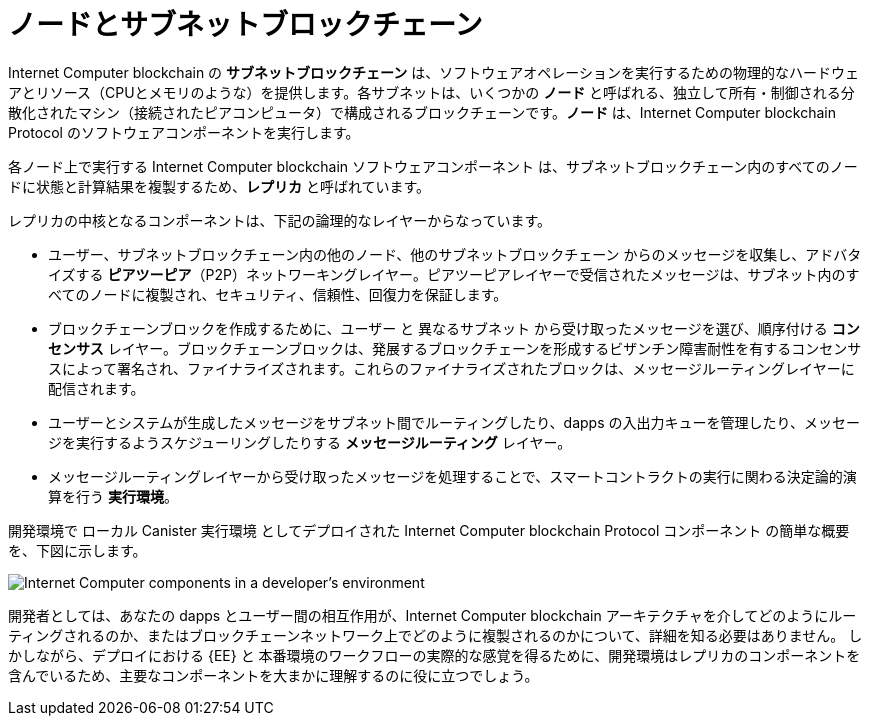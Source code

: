= ノードとサブネットブロックチェーン
:keywords: Internet Computer,blockchain,protocol,replica,subnet,data center,smart contract,canister,developer
:proglang: Motoko
:IC: Internet Computer blockchain
:LEE: ローカル Canister 実行環境
:company-id: DFINITY

{IC} の **サブネットブロックチェーン** は、ソフトウェアオペレーションを実行するための物理的なハードウェアとリソース（CPUとメモリのような）を提供します。各サブネットは、いくつかの **ノード** と呼ばれる、独立して所有・制御される分散化されたマシン（接続されたピアコンピュータ）で構成されるブロックチェーンです。**ノード** は、{IC} Protocol のソフトウェアコンポーネントを実行します。

各ノード上で実行する {IC} ソフトウェアコンポーネント は、サブネットブロックチェーン内のすべてのノードに状態と計算結果を複製するため、*レプリカ* と呼ばれています。


レプリカの中核となるコンポーネントは、下記の論理的なレイヤーからなっています。

* ユーザー、サブネットブロックチェーン内の他のノード、他のサブネットブロックチェーン からのメッセージを収集し、アドバタイズする **ピアツーピア**（P2P）ネットワーキングレイヤー。ピアツーピアレイヤーで受信されたメッセージは、サブネット内のすべてのノードに複製され、セキュリティ、信頼性、回復力を保証します。
* ブロックチェーンブロックを作成するために、ユーザー と 異なるサブネット から受け取ったメッセージを選び、順序付ける **コンセンサス** レイヤー。ブロックチェーンブロックは、発展するブロックチェーンを形成するビザンチン障害耐性を有するコンセンサスによって署名され、ファイナライズされます。これらのファイナライズされたブロックは、メッセージルーティングレイヤーに配信されます。
* ユーザーとシステムが生成したメッセージをサブネット間でルーティングしたり、dapps の入出力キューを管理したり、メッセージを実行するようスケジューリングしたりする *メッセージルーティング* レイヤー。
* メッセージルーティングレイヤーから受け取ったメッセージを処理することで、スマートコントラクトの実行に関わる決定論的演算を行う *実行環境*。


開発環境で {LEE} としてデプロイされた {IC} Protocol コンポーネント の簡単な概要を、下図に示します。

image:SDK-protocol-local-overview.svg[Internet Computer components in a developer’s environment]

開発者としては、あなたの dapps とユーザー間の相互作用が、{IC} アーキテクチャを介してどのようにルーティングされるのか、またはブロックチェーンネットワーク上でどのように複製されるのかについて、詳細を知る必要はありません。
しかしながら、デプロイにおける {EE} と 本番環境のワークフローの実際的な感覚を得るために、開発環境はレプリカのコンポーネントを含んでいるため、主要なコンポーネントを大まかに理解するのに役に立つでしょう。

/////
= Nodes and subnet blockchains
:keywords: Internet Computer,blockchain,protocol,replica,subnet,data center,smart contract,canister,developer
:proglang: Motoko
:IC: Internet Computer blockchain
:LEE: local canister execution environment
:company-id: DFINITY

{IC} **subnet blockchains** provide physical hardware and resources—like CPU and memory—for performing software operations. Each subnet is a blockchain that consists of some number of decentralized, independently owned and controlled machines—connected peer computers called **nodes**—that run the software components of the {IC} protocol.

The {IC} software components that run on each node are called a **replica** because they replicate state and computation across all of the nodes in a subnet blockchain.

The core components of a replica are organized into the following logical layers:

* A **peer-to-peer** (P2P) networking layer that collects and advertises messages from users, from other nodes in its subnet blockchain, and from other subnet blockchains. Messages received by the peer-to-peer layer are replicated to all of the nodes in the subnet to ensure the security, reliability, and resiliency.
* A *consensus* layer that selects and sequences messages received from users and from different subnets to create blockchain blocks that can be notarized and finalized by Byzantine Fault Tolerant Consensus forming the evolving blockchain.  These finalized blocks are delivered to the message routing layer.
* A *message routing* layer that routes user- and system-generated messages between subnets, manages the input and output queues for dapps, and schedules messages for execution.
* An *execution environment* that calculates the deterministic computation involved in executing a smart contract by processes the messages it receives from the message routing layer.

The following diagram provides a simplified overview of the {IC} protocol components deployed as a {LEE} in a development environment.

image:SDK-protocol-local-overview.svg[Internet Computer components in a developer’s environment]

As a developer, it isn’t necessary to know the details about how your dapps and user interactions with your dapps are routed through the {IC} architecture or replicated on the blockchain network.
However, a general understanding of the key components can be useful because the development environment includes the replica components to provide a {EE} for deployment and a realistic sense of the workflow for a production deployment.
/////

////

== Want to learn more?

If you are looking for more information about nodes and subnet management, check out the following related resources:

* link:https://www.youtube.com/watch?v=LKpGuBOXxtQ[Introducing Canisters — An Evolution of Smart Contracts (video)]

////
